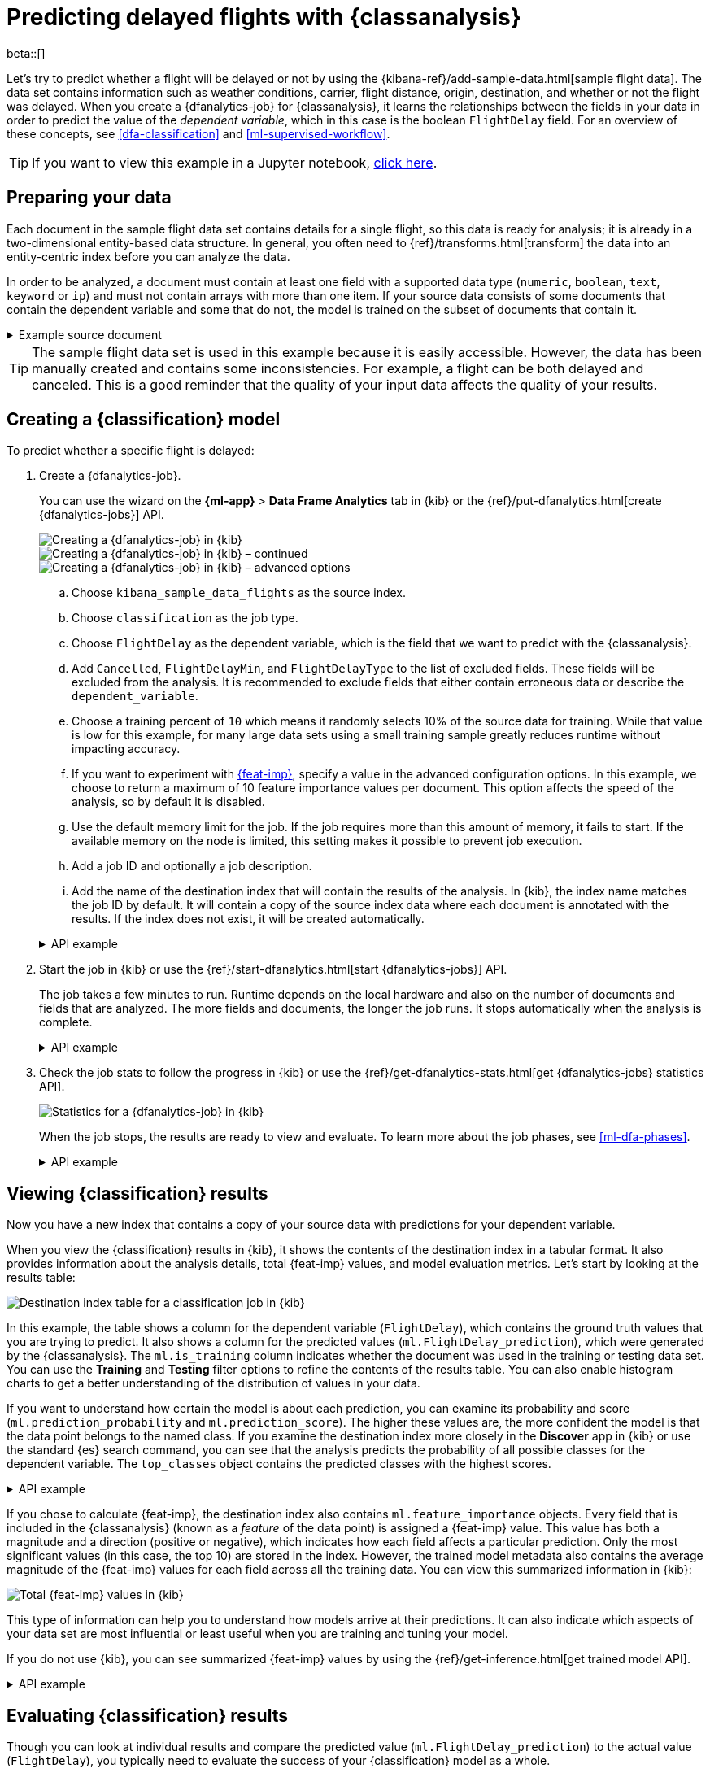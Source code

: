 [role="xpack"]
[testenv="platinum"]
[[flightdata-classification]]
= Predicting delayed flights with {classanalysis}

beta::[]

Let's try to predict whether a flight will be delayed or not by using the 
{kibana-ref}/add-sample-data.html[sample flight data]. The data set contains 
information such as weather conditions, carrier, flight distance, origin,
destination, and whether or not the flight was delayed. When you create a
{dfanalytics-job} for {classanalysis}, it learns the relationships between the
fields in your data in order to predict the value of the _dependent variable_, 
which in this case is the boolean `FlightDelay` field. For an overview of these
concepts, see <<dfa-classification>> and <<ml-supervised-workflow>>.

TIP: If you want to view this example in a Jupyter notebook,
https://github.com/elastic/examples/tree/master/Machine%20Learning/Analytics%20Jupyter%20Notebooks[click here].

[[flightdata-classification-data]]
== Preparing your data

Each document in the sample flight data set contains details for a single flight,
so this data is ready for analysis; it is already in a two-dimensional
entity-based data structure. In general, you often need to
{ref}/transforms.html[transform] the data into an entity-centric index before
you can analyze the data.

In order to be analyzed, a document must contain at least one field with a
supported data type (`numeric`, `boolean`, `text`, `keyword` or `ip`) and must
not contain arrays with more than one item. If your source data consists of some
documents that contain the dependent variable and some that do not, the model is
trained on the subset of documents that contain it.

.Example source document
[%collapsible]
====
```
{
  "_index": "kibana_sample_data_flights",
  "_type": "_doc",
  "_id": "S-JS1W0BJ7wufFIaPAHe",
  "_version": 1,
  "_seq_no": 3356,
  "_primary_term": 1,
  "found": true,
  "_source": {
    "FlightNum": "N32FE9T",
    "DestCountry": "JP",
    "OriginWeather": "Thunder & Lightning",
    "OriginCityName": "Adelaide",
    "AvgTicketPrice": 499.08518599798685,
    "DistanceMiles": 4802.864932998549,
    "FlightDelay": false,
    "DestWeather": "Sunny",
    "Dest": "Chubu Centrair International Airport",
    "FlightDelayType": "No Delay",
    "OriginCountry": "AU",
    "dayOfWeek": 3,
    "DistanceKilometers": 7729.461862731618,
    "timestamp": "2019-10-17T11:12:29",
    "DestLocation": {
      "lat": "34.85839844",
      "lon": "136.8049927"
    },
    "DestAirportID": "NGO",
    "Carrier": "ES-Air",
    "Cancelled": false,
    "FlightTimeMin": 454.6742272195069,
    "Origin": "Adelaide International Airport",
    "OriginLocation": {
      "lat": "-34.945",
      "lon": "138.531006"
    },
    "DestRegion": "SE-BD",
    "OriginAirportID": "ADL",
    "OriginRegion": "SE-BD",
    "DestCityName": "Tokoname",
    "FlightTimeHour": 7.577903786991782,
    "FlightDelayMin": 0
  }
}
```
====

TIP: The sample flight data set is used in this example because it is easily
accessible. However, the data has been manually created and contains some
inconsistencies. For example, a flight can be both delayed and canceled. This is
a good reminder that the quality of your input data affects the quality of your
results.

[[flightdata-classification-model]]
== Creating a {classification} model

To predict whether a specific flight is delayed:

. Create a {dfanalytics-job}.
+
--
You can use the wizard on the *{ml-app}* > *Data Frame Analytics* tab
in {kib} or the {ref}/put-dfanalytics.html[create {dfanalytics-jobs}] API.

[role="screenshot"]
image::images/flights-classification-job-1.jpg["Creating a {dfanalytics-job} in {kib}"]

[role="screenshot"]
image::images/flights-classification-job-2.jpg["Creating a {dfanalytics-job} in {kib} – continued"]

[role="screenshot"]
image::images/flights-classification-job-3.jpg["Creating a {dfanalytics-job} in {kib} – advanced options"]

.. Choose `kibana_sample_data_flights` as the source index.
.. Choose `classification` as the job type.
.. Choose `FlightDelay` as the dependent variable, which is the field that we
want to predict with the {classanalysis}.
.. Add `Cancelled`, `FlightDelayMin`, and `FlightDelayType` to the list of
excluded fields. These fields will be excluded from the analysis. It is
recommended to exclude fields that either contain erroneous data or describe the 
`dependent_variable`.
.. Choose a training percent of `10` which means it randomly selects 10% of the
source data for training. While that value is low for this example, for many
large data sets using a small training sample greatly reduces runtime without 
impacting accuracy.
.. If you want to experiment with <<ml-feature-importance,{feat-imp}>>, specify
a value in the advanced configuration options. In this example, we choose to
return a maximum of 10 feature importance values per document. This option
affects the speed of the analysis, so by default it is disabled. 
.. Use the default memory limit for the job. If the job requires more than this 
amount of memory, it fails to start. If the available memory on the node is
limited, this setting makes it possible to prevent job execution.
.. Add a job ID and optionally a job description.
.. Add the name of the destination index that will contain the results of the
analysis. In {kib}, the index name matches the job ID by default. It will
contain a copy of the source index data where each document is annotated with
the results. If the index does not exist, it will be created automatically.


.API example
[%collapsible]
====
[source,console]
--------------------------------------------------
PUT _ml/data_frame/analytics/model-flight-delay-classification
{
  "source": {
    "index": [
      "kibana_sample_data_flights"
    ]
  },
  "dest": {
    "index": "model-flight-delay-classification",
    "results_field": "ml" <1>
  },
  "analysis": {
    "classification": {
      "dependent_variable": "FlightDelay",
      "training_percent": 10,
      "num_top_feature_importance_values": 10 <2>
    }
  },
  "analyzed_fields": {
    "includes": [],
    "excludes": [
      "Cancelled",
      "FlightDelayMin",
      "FlightDelayType"
    ]
  }
}
--------------------------------------------------
// TEST[skip:setup kibana sample data]
<1> The field name in the `dest` index that contains the analysis results.
<2> To disable feature importance calculations, omit this option. 
====
--

. Start the job in {kib} or use the
{ref}/start-dfanalytics.html[start {dfanalytics-jobs}] API.
+
--
The job takes a few minutes to run. Runtime depends on the local hardware and 
also on the number of documents and fields that are analyzed. The more fields 
and documents, the longer the job runs. It stops automatically when the analysis is complete.

.API example
[%collapsible]
====
[source,console]
--------------------------------------------------
POST _ml/data_frame/analytics/model-flight-delay-classification/_start
--------------------------------------------------
// TEST[skip:TBD]
====
--

. Check the job stats to follow the progress in {kib} or use the 
{ref}/get-dfanalytics-stats.html[get {dfanalytics-jobs} statistics API].
+
--
[role="screenshot"]
image::images/flights-classification-details.png["Statistics for a {dfanalytics-job} in {kib}"]

When the job stops, the results are ready to view and evaluate. To learn more
about the job phases, see <<ml-dfa-phases>>.

.API example
[%collapsible]
====
[source,console]
--------------------------------------------------
GET _ml/data_frame/analytics/model-flight-delay-classification/_stats
--------------------------------------------------
// TEST[skip:TBD]


The API call returns the following response: 

[source,console-result]
--------------------------------------------------  
{
  "count" : 1,
  "data_frame_analytics" : [
    {
      "id" : "model-flight-delay-classification",
      "state" : "stopped",
      "progress" : [
        {
          "phase" : "reindexing",
          "progress_percent" : 100
        },
        {
          "phase" : "loading_data",
          "progress_percent" : 100
        },
        {
          "phase" : "feature_selection",
          "progress_percent" : 100
        },
        {
          "phase" : "coarse_parameter_search",
          "progress_percent" : 100
        },
        {
          "phase" : "fine_tuning_parameters",
          "progress_percent" : 100
        },
        {
          "phase" : "final_training",
          "progress_percent" : 100
        },
        {
          "phase" : "writing_results",
          "progress_percent" : 100
        },
        {
          "phase" : "inference",
          "progress_percent" : 100
        }
      ],
      "data_counts" : {
        "training_docs_count" : 1305,
        "test_docs_count" : 11754,
        "skipped_docs_count" : 0
      },
      "memory_usage" : {
        "timestamp" : 1597182490577,
        "peak_usage_bytes" : 316613,
        "status" : "ok"
      },
      "analysis_stats" : {
        "classification_stats" : {
          "timestamp" : 1601405047110,
          "iteration" : 18,
          "hyperparameters" : {
            "class_assignment_objective" : "maximize_minimum_recall",
            "alpha" : 0.7633136599817167,
            "downsample_factor" : 0.9473152348018332,
            "eta" : 0.02331774683318904,
            "eta_growth_rate_per_tree" : 1.0143154178910303,
            "feature_bag_fraction" : 0.5504020748926737,
            "gamma" : 0.26389161802240446,
            "lambda" : 0.6309726978583623,
            "max_attempts_to_add_tree" : 3,
            "max_optimization_rounds_per_hyperparameter" : 2,
            "max_trees" : 894,
            "num_folds" : 5,
            "num_splits_per_feature" : 75,
            "soft_tree_depth_limit" : 4.672705943455812,
            "soft_tree_depth_tolerance" : 0.13448633124842999
            },
            "timing_stats" : {
              "elapsed_time" : 76459,
              "iteration_time" : 1861
            },
            "validation_loss" : {
              "loss_type" : "binomial_logistic"
            }
          }
      }
    }
  ]
}
--------------------------------------------------
====
--

[[flightdata-classification-results]]
== Viewing {classification} results

Now you have a new index that contains a copy of your source data with 
predictions for your dependent variable.

When you view the {classification} results in {kib}, it shows the contents of
the destination index in a tabular format. It also provides information about
the analysis details, total {feat-imp} values, and model evaluation
metrics. Let's start by looking at the results table:  

[role="screenshot"]
image::images/flights-classification-results.jpg["Destination index table for a classification job in {kib}"]

In this example, the table shows a column for the dependent variable
(`FlightDelay`), which contains the ground truth values that you are trying to
predict. It also shows a column for the predicted values
(`ml.FlightDelay_prediction`), which were generated by the {classanalysis}. The
`ml.is_training` column indicates whether the document was used in the training
or testing data set. You can use the *Training* and *Testing* filter options to
refine the contents of the results table. You can also enable histogram charts
to get a better understanding of the distribution of values in your data.

If you want to understand how certain the model is about each prediction, you
can examine its probability and score (`ml.prediction_probability` and
`ml.prediction_score`). The higher these values are, the more confident the
model is that the data point belongs to the named class. If you examine the
destination index more closely in the *Discover* app in {kib} or use the
standard {es} search command, you can see that the analysis predicts the
probability of all possible classes for the dependent variable. The 
`top_classes` object contains the predicted classes with the highest scores.

.API example
[%collapsible]
====
[source,console]
--------------------------------------------------
GET model-flight-delay-classification/_search
--------------------------------------------------
// TEST[skip:TBD]

The snippet below shows a part of a document with the annotated results:

[source,console-result]
--------------------------------------------------  
          ...
          "FlightDelay" : false,
          ...
          "ml" : {
            "FlightDelay_prediction" : false,
            "top_classes" : [ <1>
              {
                "class_name" : false,
                "class_probability" : 0.9427605087816684,
                "class_score" : 0.3462468700158476
              },
              {
                "class_name" : true,
                "class_probability" : 0.057239491218331606,
                "class_score" : 0.057239491218331606
              }
            ],
            "prediction_probability" : 0.9427605087816684,
            "prediction_score" : 0.3462468700158476,
            "feature_importance" : [
              {
                "feature_name" : "DistanceMiles",
                "classes" : [
                  {
                    "class_name" : false,
                    "importance" : -1.4766536146534828
                  },
                  {
                    "class_name" : true,
                    "importance" : 1.4766536146534828
                  }
                ]
              },
              {
                "feature_name" : "FlightTimeMin",
                "classes" : [
                  {
                    "class_name" : false,
                    "importance" : 1.0919201754729184
                  },
                  {
                    "class_name" : true,
                    "importance" : -1.0919201754729184
                  }
                ]
              },
              ...
--------------------------------------------------
<1> An array of values specifying the probability of the prediction and the 
score for each class. 

The class with the highest score is the prediction. In this example, `false` has
a `class_score` of 0.35 while `true` has only 0.06, so the prediction will be
`false`. For more details about these values, see
<<dfa-classification-interpret>>.
====

If you chose to calculate {feat-imp}, the destination index also contains
`ml.feature_importance` objects. Every field that is included in the
{classanalysis} (known as a _feature_ of the data point) is assigned a {feat-imp}
value. This value has both a magnitude and a direction (positive or negative),
which indicates how each field affects a particular prediction. Only the most
significant values (in this case, the top 10) are stored in the index. However,
the trained model metadata also contains the average magnitude of the {feat-imp}
values for each field across all the training data. You can view this
summarized information in {kib}:

[role="screenshot"]
image::images/flights-classification-total-importance.jpg["Total {feat-imp} values in {kib}"]

This type of information can help you to understand how models arrive at their
predictions. It can also indicate which aspects of your data set are most
influential or least useful when you are training and tuning your model.

If you do not use {kib}, you can see summarized {feat-imp} values by using the
{ref}/get-inference.html[get trained model API].

.API example
[%collapsible]
====
[source,console]
--------------------------------------------------
GET _ml/inference/model-flight-delay-classification*?include=total_feature_importance
--------------------------------------------------
// TEST[skip:TBD]

The snippet below shows an example of the total {feat-imp} details in the
trained model metadata:

[source,console-result]
--------------------------------------------------
{
  "count" : 1,
  "trained_model_configs" : [
    {
      "model_id" : "model-flight-delay-classification-1601405047985",
      ...
      "metadata" : {
        ...
        "total_feature_importance" : [
          {
            "feature_name" : "dayOfWeek",
            "classes" : [
              {
                "class_name" : false,
                "importance" : {
                  "mean_magnitude" : 0.037513174351966404, <1>
                  "min" : -0.20132653028125566, <2>
                  "max" : 0.20132653028125566 <3>
                }
              },
              {
                "class_name" : true,
                "importance" : {
                  "mean_magnitude" : 0.037513174351966404,
                  "min" : -0.20132653028125566,
                  "max" : 0.20132653028125566
                }
              }
            ]
          },
          {
            "feature_name" : "OriginWeather",
            "classes" : [
              {
                "class_name" : false,
                "importance" : {
                  "mean_magnitude" : 0.05486662317369895,
                  "min" : -0.3337477336556598,
                  "max" : 0.3337477336556598
                }
              },
              {
                "class_name" : true,
                "importance" : {
                  "mean_magnitude" : 0.05486662317369895,
                  "min" : -0.3337477336556598,
                  "max" : 0.3337477336556598
                }
              }
            ]
          },
          ...
--------------------------------------------------
<1> This value is the average of the absolute {feat-imp} values for the
`dayOfWeek` field across all the training data when the predicted class is
`false`.
<2> This value is the minimum {feat-imp} value across all the training data for
this field when the predicted class is `false`.
<3> This value is the maximum {feat-imp} value across all the training data for
this field when the predicted class is `false`.

====

[[flightdata-classification-evaluate]]
== Evaluating {classification} results

Though you can look at individual results and compare the predicted value
(`ml.FlightDelay_prediction`) to the actual value (`FlightDelay`), you
typically need to evaluate the success of your {classification} model as a
whole.

{kib} provides a _normalized confusion matrix_ that contains the percentage of
occurrences where the analysis classified data points correctly with their
actual class and the percentage of occurrences where it misclassified them.

[role="screenshot"]
image::images/flights-classification-evaluation.png["Evaluation of a classification job in {kib}"]

NOTE: As the sample data may change when it is loaded into {kib}, the results of 
the {classanalysis} can vary even if you use the same configuration as the 
example. Therefore, use this information as a guideline for interpreting your
own results.

If you want to see the exact number of occurrences, select a quadrant in the
matrix. You can also use the *Training* and *Testing* filter options to refine
the contents of the matrix. Thus you can see how well the model performs on
previously unseen data. In this example, there are 2952 documents in the testing
data that have the `true` class. 794 of them are
predicted as `false`; this is called a _false negative_. 2158 are predicted
correctly as `true`; this is called a _true positive_. The confusion matrix
therefore shows us that 27% of the actual `true` values were correctly
predicted and 73% were incorrectly predicted in the test data set.

Likewise if you select other quadrants in the matrix, it shows the number of
documents that have the `false` class as their actual value in the testing data
set. In this example, the model labeled 7262 documents out of 8802 correctly as
`false`; this is called a _true negative_. 1540 documents are predicted
incorrectly as `true`; this is called a _false positive_. Thus 83% of the actual
`false` values were correctly predicted and 17% were incorrectly predicted in
the test data set. When you perform {classanalysis} on your own data, it might
take multiple iterations before you are satisfied with the results and ready to
deploy the model.

You can also generate these metrics with the
{ref}/evaluate-dfanalytics.html[{dfanalytics} evaluate API]. For more
information about interpreting the evaluation metrics, see
<<ml-dfanalytics-classification>>.

.API example
[%collapsible]
====
First, we want to know the training error that represents how well the model
performed on the training data set.

[source,console]
--------------------------------------------------
POST _ml/data_frame/_evaluate
{
 "index": "model-flight-delay-classification",
   "query": {
    "term": {
      "ml.is_training": {
        "value": true  <1>
      }
    }
  },
 "evaluation": {
   "classification": {
     "actual_field": "FlightDelay",
     "predicted_field": "ml.FlightDelay_prediction",
     "metrics": {  
       "multiclass_confusion_matrix" : {}
     }
   }
 }
}
--------------------------------------------------
// TEST[skip:TBD]
<1> We calculate the training error by evaluating only the training data.

Next, we calculate the generalization error that represents how well the model 
performed on previously unseen data:

[source,console]
--------------------------------------------------
POST _ml/data_frame/_evaluate
{
 "index": "model-flight-delay-classification",
   "query": {
    "term": {
      "ml.is_training": {
        "value": false  <1>
      }
    }
  },
 "evaluation": {
   "classification": {
     "actual_field": "FlightDelay",
     "predicted_field": "ml.FlightDelay_prediction",
     "metrics": {  
       "multiclass_confusion_matrix" : {}
     }
   }
 }
}
--------------------------------------------------
// TEST[skip:TBD]
<1> We evaluate only the documents that are not part of the training data.

The returned confusion matrix shows us how many data points were classified 
correctly (where the `actual_class` matches the `predicted_class`) and how many 
were misclassified (`actual_class` does not match `predicted_class`):

[source,console-result]
--------------------------------------------------
{
  "classification" : {
    "multiclass_confusion_matrix" : {
      "confusion_matrix" : [
        {
          "actual_class" : "false", <1>
          "actual_class_doc_count" : 8802, <2>
          "predicted_classes" : [
            {
              "predicted_class" : "false", <3>
              "count" : 7262 <4>
            },
            {
              "predicted_class" : "true",
              "count" : 1540
            }
          ],
          "other_predicted_class_doc_count" : 0
        },
        {
          "actual_class" : "true",
          "actual_class_doc_count" : 2952,
          "predicted_classes" : [
            {
              "predicted_class" : "false",
              "count" : 794
            },
            {
              "predicted_class" : "true",
              "count" : 2158
            }
          ],
          "other_predicted_class_doc_count" : 0
        }
      ],
      "other_actual_class_count" : 0
    }
  }
}
--------------------------------------------------
<1> The name of the actual class. In this example, there are two actual classes: 
`true` and `false`.
<2> The number of documents in the data set that belong to the actual class.
<3> The name of the predicted class.
<4> The number of documents that belong to the actual class and are labeled as
the predicted class.
====

When you have trained a satisfactory model, you can deploy it to make predictions
about new data. Those steps are not covered in this example. See
<<ml-inference>>.

If you don't want to keep the {dfanalytics-job}, you can delete it in {kib} or
by using the {ref}/delete-dfanalytics.html[delete {dfanalytics-job} API]. When
you delete {dfanalytics-jobs} in {kib}, you have the option to also remove the 
destination indices and index patterns.
